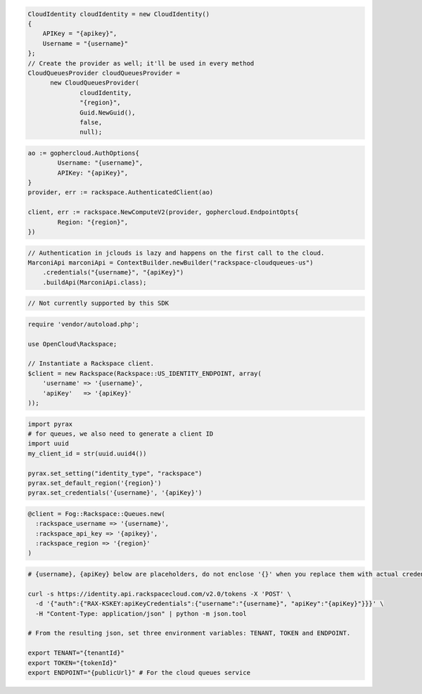 .. code-block:: csharp

  CloudIdentity cloudIdentity = new CloudIdentity()
  {
      APIKey = "{apikey}",
      Username = "{username}"
  };
  // Create the provider as well; it'll be used in every method
  CloudQueuesProvider cloudQueuesProvider = 
	new CloudQueuesProvider(
		cloudIdentity, 
		"{region}", 
		Guid.NewGuid(), 
		false, 
		null);

.. code-block:: go

	ao := gophercloud.AuthOptions{
		Username: "{username}",
		APIKey: "{apiKey}",
	}
	provider, err := rackspace.AuthenticatedClient(ao)

	client, err := rackspace.NewComputeV2(provider, gophercloud.EndpointOpts{
		Region: "{region}",
	})

.. code-block:: java

  // Authentication in jclouds is lazy and happens on the first call to the cloud.
  MarconiApi marconiApi = ContextBuilder.newBuilder("rackspace-cloudqueues-us")
      .credentials("{username}", "{apiKey}")
      .buildApi(MarconiApi.class);

.. code-block:: javascript

  // Not currently supported by this SDK

.. code-block:: php

  require 'vendor/autoload.php';

  use OpenCloud\Rackspace;

  // Instantiate a Rackspace client.
  $client = new Rackspace(Rackspace::US_IDENTITY_ENDPOINT, array(
      'username' => '{username}',
      'apiKey'   => '{apiKey}'
  ));

.. code-block:: python

  import pyrax
  # for queues, we also need to generate a client ID
  import uuid
  my_client_id = str(uuid.uuid4())

  pyrax.set_setting("identity_type", "rackspace")
  pyrax.set_default_region('{region}')
  pyrax.set_credentials('{username}', '{apiKey}')


.. code-block:: ruby

  @client = Fog::Rackspace::Queues.new(
    :rackspace_username => '{username}',
    :rackspace_api_key => '{apikey}',
    :rackspace_region => '{region}'
  )

.. code-block:: sh

  # {username}, {apiKey} below are placeholders, do not enclose '{}' when you replace them with actual credentials.

  curl -s https://identity.api.rackspacecloud.com/v2.0/tokens -X 'POST' \
    -d '{"auth":{"RAX-KSKEY:apiKeyCredentials":{"username":"{username}", "apiKey":"{apiKey}"}}}' \
    -H "Content-Type: application/json" | python -m json.tool

  # From the resulting json, set three environment variables: TENANT, TOKEN and ENDPOINT.

  export TENANT="{tenantId}"
  export TOKEN="{tokenId}"
  export ENDPOINT="{publicUrl}" # For the cloud queues service
